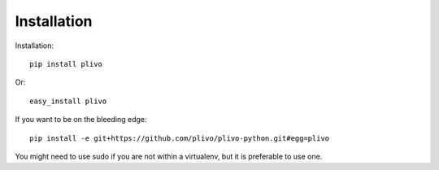 Installation
-----------------

Installation::

    pip install plivo

Or::

    easy_install plivo

If you want to be on the bleeding edge::

    pip install -e git+https://github.com/plivo/plivo-python.git#egg=plivo

You might need to use sudo if you are not within a virtualenv, but it is preferable to use one.